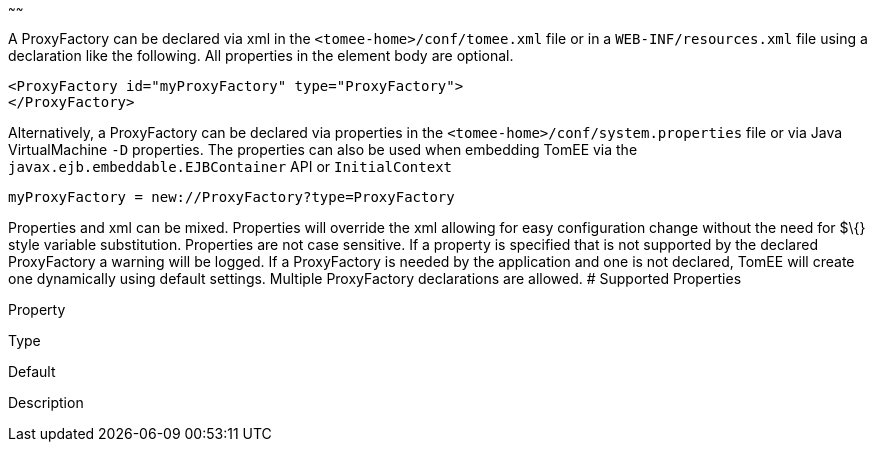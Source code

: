:index-group: Unrevised
:type: page
:status: published
:title: ProxyFactory Configuration
~~~~~~

A ProxyFactory can be declared via xml in the
`<tomee-home>/conf/tomee.xml` file or in a `WEB-INF/resources.xml` file
using a declaration like the following. All properties in the element
body are optional.

....
<ProxyFactory id="myProxyFactory" type="ProxyFactory">
</ProxyFactory>
....

Alternatively, a ProxyFactory can be declared via properties in the
`<tomee-home>/conf/system.properties` file or via Java VirtualMachine
`-D` properties. The properties can also be used when embedding TomEE
via the `javax.ejb.embeddable.EJBContainer` API or `InitialContext`

....
myProxyFactory = new://ProxyFactory?type=ProxyFactory
....

Properties and xml can be mixed. Properties will override the xml
allowing for easy configuration change without the need for $\{} style
variable substitution. Properties are not case sensitive. If a property
is specified that is not supported by the declared ProxyFactory a
warning will be logged. If a ProxyFactory is needed by the application
and one is not declared, TomEE will create one dynamically using default
settings. Multiple ProxyFactory declarations are allowed. # Supported
Properties

Property

Type

Default

Description
